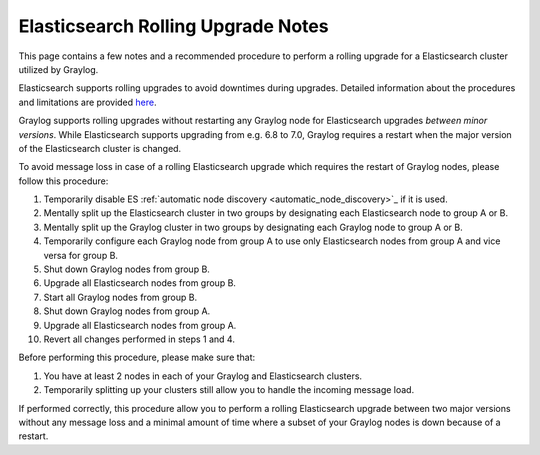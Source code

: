.. _es_rolling_upgrade:

***********************************
Elasticsearch Rolling Upgrade Notes
***********************************

This page contains a few notes and a recommended procedure to perform a rolling upgrade for a Elasticsearch cluster utilized by Graylog.

Elasticsearch supports rolling upgrades to avoid downtimes during upgrades. Detailed information about the procedures and limitations are provided `here <https://www.elastic.co/guide/en/elasticsearch/reference/master/rolling-upgrades.html>`__.

Graylog supports rolling upgrades without restarting any Graylog node for Elasticsearch upgrades *between minor versions*. While Elasticsearch supports upgrading from e.g. 6.8 to 7.0, Graylog requires a restart when the major version of the Elasticsearch cluster is changed.

To avoid message loss in case of a rolling Elasticsearch upgrade which requires the restart of Graylog nodes, please follow this procedure:

1. Temporarily disable ES :ref:`automatic node discovery <automatic_node_discovery>`_ if it is used.
2. Mentally split up the Elasticsearch cluster in two groups by designating each Elasticsearch node to group A or B.
3. Mentally split up the Graylog cluster in two groups by designating each Graylog node to group A or B.
4. Temporarily configure each Graylog node from group A to use only Elasticsearch nodes from group A and vice versa for group B.
5. Shut down Graylog nodes from group B.
6. Upgrade all Elasticsearch nodes from group B.
7. Start all Graylog nodes from group B.
8. Shut down Graylog nodes from group A.
9. Upgrade all Elasticsearch nodes from group A.
10. Revert all changes performed in steps 1 and 4.

Before performing this procedure, please make sure that:

1. You have at least 2 nodes in each of your Graylog and Elasticsearch clusters.
2. Temporarily splitting up your clusters still allow you to handle the incoming message load.

If performed correctly, this procedure allow you to perform a rolling Elasticsearch upgrade between two major versions without any message loss and a minimal amount of time where a subset of your Graylog nodes is down because of a restart.

